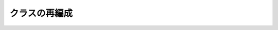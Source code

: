 .. _nbayes1-class:

クラスの再編成
==============

.. todo::
   NaiveBayes1 クラスを BaseNaiveBayes のサブクラスに
   - predict メソッドの共有
